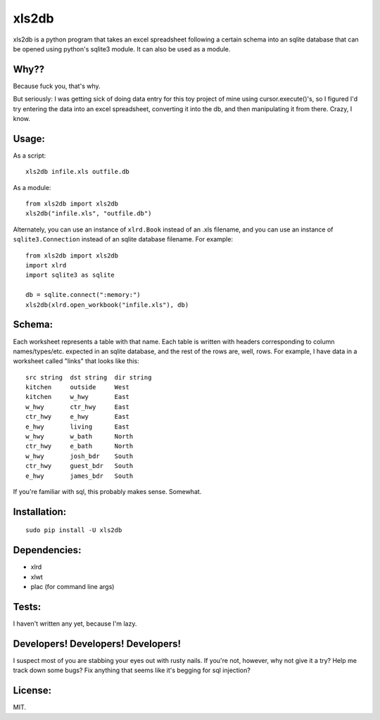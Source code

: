 xls2db
======

xls2db is a python program that takes an excel spreadsheet following a certain
schema into an sqlite database that can be opened using python's sqlite3 module.
It can also be used as a module.

Why??
-----

Because fuck you, that's why.

But seriously: I was getting sick of doing data entry for this toy project of
mine using cursor.execute()'s, so I figured I'd try entering the data into an
excel spreadsheet, converting it into the db, and then manipulating it from
there. Crazy, I know.

Usage:
--------

As a script::

    xls2db infile.xls outfile.db

As a module::

    from xls2db import xls2db
    xls2db("infile.xls", "outfile.db")

Alternately, you can use an instance of ``xlrd.Book`` instead of an .xls
filename, and you can use an instance of ``sqlite3.Connection`` instead of an
sqlite database filename. For example::

    from xls2db import xls2db
    import xlrd
    import sqlite3 as sqlite

    db = sqlite.connect(":memory:")
    xls2db(xlrd.open_workbook("infile.xls"), db)


Schema:
-------

Each worksheet represents a table with that name. Each table is written with
headers corresponding to column names/types/etc. expected in an sqlite database,
and the rest of the rows are, well, rows. For example, I have data in a
worksheet called "links" that looks like this::

    src string  dst string  dir string
    kitchen     outside     West
    kitchen     w_hwy       East
    w_hwy       ctr_hwy     East
    ctr_hwy     e_hwy       East
    e_hwy       living      East
    w_hwy       w_bath      North
    ctr_hwy     e_bath      North
    w_hwy       josh_bdr    South
    ctr_hwy     guest_bdr   South
    e_hwy       james_bdr   South

If you're familiar with sql, this probably makes sense. Somewhat.

Installation:
-------------

::

    sudo pip install -U xls2db

Dependencies:
-------------

- xlrd
- xlwt
- plac (for command line args)


Tests:
------

I haven't written any yet, because I'm lazy.

Developers! Developers! Developers!
-----------------------------------

I suspect most of you are stabbing your eyes out with rusty nails. If you're
not, however, why not give it a try? Help me track down some bugs? Fix anything
that seems like it's begging for sql injection?

License:
--------

MIT.
